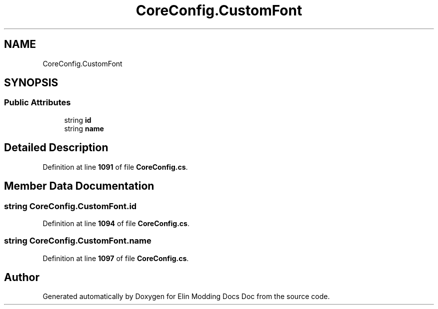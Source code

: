 .TH "CoreConfig.CustomFont" 3 "Elin Modding Docs Doc" \" -*- nroff -*-
.ad l
.nh
.SH NAME
CoreConfig.CustomFont
.SH SYNOPSIS
.br
.PP
.SS "Public Attributes"

.in +1c
.ti -1c
.RI "string \fBid\fP"
.br
.ti -1c
.RI "string \fBname\fP"
.br
.in -1c
.SH "Detailed Description"
.PP 
Definition at line \fB1091\fP of file \fBCoreConfig\&.cs\fP\&.
.SH "Member Data Documentation"
.PP 
.SS "string CoreConfig\&.CustomFont\&.id"

.PP
Definition at line \fB1094\fP of file \fBCoreConfig\&.cs\fP\&.
.SS "string CoreConfig\&.CustomFont\&.name"

.PP
Definition at line \fB1097\fP of file \fBCoreConfig\&.cs\fP\&.

.SH "Author"
.PP 
Generated automatically by Doxygen for Elin Modding Docs Doc from the source code\&.
